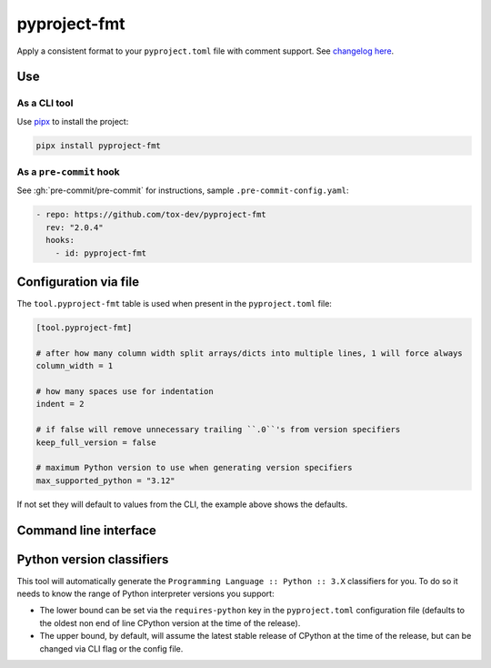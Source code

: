 pyproject-fmt
=============

Apply a consistent format to your ``pyproject.toml`` file with comment support.
See `changelog here <https://github.com/tox-dev/pyproject-fmt/releases>`_.

Use
---

As a CLI tool
~~~~~~~~~~~~~

Use `pipx <https://pypa.github.io/pipx/installation/>`_ to install the project:

.. code-block:: shell

   pipx install pyproject-fmt


As a ``pre-commit`` hook
~~~~~~~~~~~~~~~~~~~~~~~~

See :gh:`pre-commit/pre-commit` for instructions, sample ``.pre-commit-config.yaml``:

.. code-block:: yaml

    - repo: https://github.com/tox-dev/pyproject-fmt
      rev: "2.0.4"
      hooks:
        - id: pyproject-fmt

Configuration via file
----------------------

The ``tool.pyproject-fmt`` table is used when present in the ``pyproject.toml`` file:

.. code-block:: toml

  [tool.pyproject-fmt]

  # after how many column width split arrays/dicts into multiple lines, 1 will force always
  column_width = 1

  # how many spaces use for indentation
  indent = 2

  # if false will remove unnecessary trailing ``.0``'s from version specifiers
  keep_full_version = false

  # maximum Python version to use when generating version specifiers
  max_supported_python = "3.12"

If not set they will default to values from the CLI, the example above shows the defaults.

Command line interface
----------------------
.. sphinx_argparse_cli::
  :module: pyproject_fmt.cli
  :func: _build_cli
  :prog: pyproject-fmt
  :title:

Python version classifiers
--------------------------

This tool will automatically generate the ``Programming Language :: Python :: 3.X`` classifiers for you. To do so it
needs to know the range of Python interpreter versions you support:

- The lower bound can be set via the ``requires-python`` key in the ``pyproject.toml`` configuration file (defaults to
  the oldest non end of line CPython version at the time of the release).
- The upper bound, by default, will assume the latest stable release of CPython at the time of the release, but can be
  changed via CLI flag or the config file.
